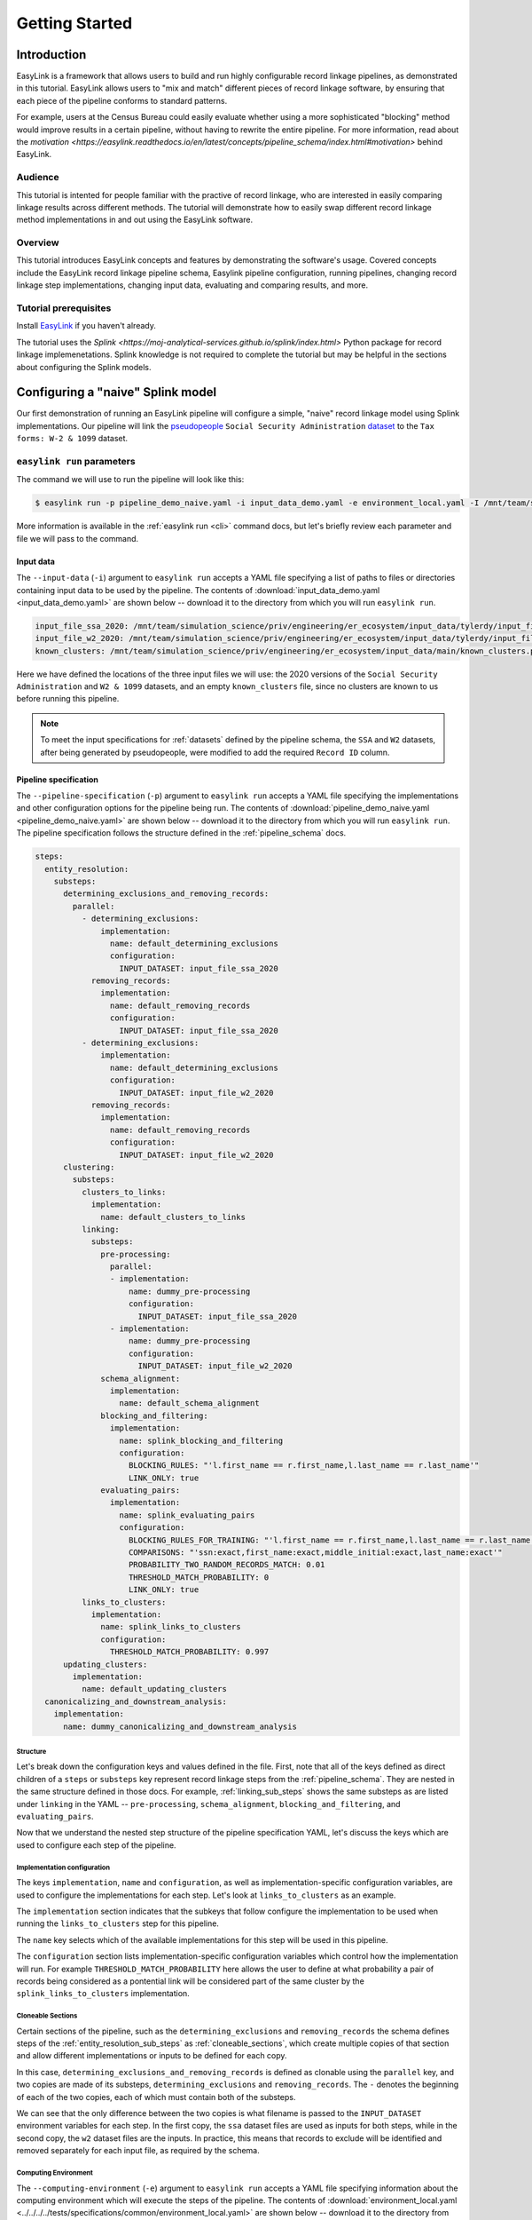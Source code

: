 .. _getting_started:

===============
Getting Started
===============

Introduction
============
EasyLink is a framework that allows users to build and run highly configurable record linkage pipelines, 
as demonstrated in this tutorial. EasyLink allows users to "mix and match" different pieces of record 
linkage software, by ensuring that each piece of the pipeline conforms to standard patterns. 

For example, users at the Census Bureau could easily evaluate whether using a more sophisticated "blocking" 
method would improve results in a certain pipeline, without having to rewrite the entire pipeline. For more 
information, read about the `motivation <https://easylink.readthedocs.io/en/latest/concepts/pipeline_schema/index.html#motivation>`
behind EasyLink.

Audience
--------
This tutorial is intented for people familiar with the practive of record linkage, who are interested
in easily comparing linkage results across different methods. The tutorial will demonstrate how to 
easily swap different record linkage method implementations in and out 
using the EasyLink software.

Overview
--------
This tutorial introduces EasyLink concepts and features by demonstrating the software's usage. Covered 
concepts include the EasyLink record linkage pipeline schema, Easylink pipeline configuration, running 
pipelines, changing record linkage step implementations, changing input data, evaluating and comparing 
results, and more. 

Tutorial prerequisites
----------------------
Install `EasyLink <https://github.com/ihmeuw/easylink>`_ if you haven't already. 

The tutorial uses the `Splink <https://moj-analytical-services.github.io/splink/index.html>` Python package 
for record linkage implemenetations. Splink knowledge is not required to complete the tutorial but may be 
helpful in the sections about configuring the Splink models.


Configuring a "naive" Splink model
==================================
Our first demonstration of running an EasyLink pipeline will configure a simple, "naive" record linkage
model using Splink implementations. Our pipeline will link the 
`pseudopeople <https://pseudopeople.readthedocs.io/en/latest/>`_ 
``Social Security Administration`` `dataset <https://pseudopeople.readthedocs.io/en/latest/datasets/index.html>`_ to the ``Tax forms: W-2 & 1099`` dataset.

``easylink run`` parameters
---------------------------
The command we will use to run the pipeline will look like this:

.. code-block:: console

   $ easylink run -p pipeline_demo_naive.yaml -i input_data_demo.yaml -e environment_local.yaml -I /mnt/team/simulation_science/priv/engineering/er_ecosystem/images

.. todo:: 
    Remove ``-I`` flag (or change and add ``-I`` section) so that images will be downloaded from Zenodo when that is ready

More information is available in the :ref:`easylink run <cli>` command docs, but let's briefly review each 
parameter and file we will pass to the command.

Input data
^^^^^^^^^^
The ``--input-data`` (``-i``) argument to ``easylink run`` accepts a YAML file specifying a list 
of paths to files or directories containing input data to be used by the pipeline. 
The contents of 
:download:`input_data_demo.yaml <input_data_demo.yaml>` are shown below -- download it to the 
directory from which you will run ``easylink run``. 

.. code-block:: yaml

    input_file_ssa_2020: /mnt/team/simulation_science/priv/engineering/er_ecosystem/input_data/tylerdy/input_file_ssa_2020.parquet
    input_file_w2_2020: /mnt/team/simulation_science/priv/engineering/er_ecosystem/input_data/tylerdy/input_file_w2_2020.parquet
    known_clusters: /mnt/team/simulation_science/priv/engineering/er_ecosystem/input_data/main/known_clusters.parquet

Here we have defined the locations of the three input files we will use: the 2020 versions of the 
``Social Security Administration`` and ``W2 & 1099`` datasets, and an empty ``known_clusters`` file, since no
clusters are known to us before running this pipeline. 

.. note::
    To meet the input specifications for :ref:`datasets` defined by the pipeline schema,
    the ``SSA`` and ``W2`` datasets, after being generated by pseudopeople, were modified
    to add the required ``Record ID`` column. 

.. todo::
    I also modified the ``SSA`` dataset ``middle_name`` column to be a ``middle_initial``
    column before passing the dataset to easlink. I should probably do this instead by 
    creating a pre-processing implementation.

Pipeline specification
^^^^^^^^^^^^^^^^^^^^^^
The ``--pipeline-specification`` (``-p``) argument to ``easylink run`` accepts a YAML file specifying 
the implementations and other configuration options for the pipeline being run. The contents of 
:download:`pipeline_demo_naive.yaml <pipeline_demo_naive.yaml>` are shown below -- download it to the 
directory from which you will run ``easylink run``. The pipeline specification follows the structure 
defined in the :ref:`pipeline_schema` docs.

.. code-block:: yaml

  steps:
    entity_resolution:
      substeps:
        determining_exclusions_and_removing_records:
          parallel:
            - determining_exclusions:
                implementation:
                  name: default_determining_exclusions
                  configuration:
                    INPUT_DATASET: input_file_ssa_2020
              removing_records:
                implementation:
                  name: default_removing_records
                  configuration:
                    INPUT_DATASET: input_file_ssa_2020
            - determining_exclusions:
                implementation:
                  name: default_determining_exclusions
                  configuration:
                    INPUT_DATASET: input_file_w2_2020
              removing_records:
                implementation:
                  name: default_removing_records
                  configuration:
                    INPUT_DATASET: input_file_w2_2020
        clustering:
          substeps:
            clusters_to_links:
              implementation:
                name: default_clusters_to_links
            linking:
              substeps:
                pre-processing:
                  parallel:
                  - implementation:
                      name: dummy_pre-processing
                      configuration: 
                        INPUT_DATASET: input_file_ssa_2020
                  - implementation:
                      name: dummy_pre-processing
                      configuration: 
                        INPUT_DATASET: input_file_w2_2020
                schema_alignment:
                  implementation:
                    name: default_schema_alignment
                blocking_and_filtering:
                  implementation:
                    name: splink_blocking_and_filtering
                    configuration:
                      BLOCKING_RULES: "'l.first_name == r.first_name,l.last_name == r.last_name'"
                      LINK_ONLY: true
                evaluating_pairs:
                  implementation:
                    name: splink_evaluating_pairs
                    configuration:
                      BLOCKING_RULES_FOR_TRAINING: "'l.first_name == r.first_name,l.last_name == r.last_name'"
                      COMPARISONS: "'ssn:exact,first_name:exact,middle_initial:exact,last_name:exact'"
                      PROBABILITY_TWO_RANDOM_RECORDS_MATCH: 0.01 
                      THRESHOLD_MATCH_PROBABILITY: 0
                      LINK_ONLY: true
            links_to_clusters:
              implementation:
                name: splink_links_to_clusters
                configuration:
                  THRESHOLD_MATCH_PROBABILITY: 0.997
        updating_clusters:
          implementation:
            name: default_updating_clusters
    canonicalizing_and_downstream_analysis:
      implementation:
        name: dummy_canonicalizing_and_downstream_analysis

Structure
"""""""""

Let's break down the configuration keys and values defined in the file. 
First, note that all of the keys defined as direct children of a ``steps`` 
or ``substeps`` key represent record linkage steps from the 
:ref:`pipeline_schema`. They are nested in the same structure defined in 
those docs. For example, :ref:`linking_sub_steps` shows the same 
substeps as are listed under ``linking`` in the YAML -- ``pre-processing``, 
``schema_alignment``, ``blocking_and_filtering``, and ``evaluating_pairs``.

Now that we understand the nested step structure of the pipeline specification 
YAML, let's discuss the keys which are used to configure each step of the pipeline.

.. _implementation_configuration:

Implementation configuration
""""""""""""""""""""""""""""
The keys ``implementation``, ``name`` and ``configuration``, as well as implementation-specific 
configuration variables, are used to configure the implementations for each step.
Let's look at ``links_to_clusters`` as an example.

The ``implementation`` section indicates that the subkeys that follow configure the 
implementation to be used when running the ``links_to_clusters`` step for this 
pipeline. 

The ``name`` key selects which of the available implementations for this step will 
be used in this pipeline.

.. todo:: 
    Link to docs for "available implementations" for each step when that is available.

The ``configuration`` section lists implementation-specific configuration variables
which control how the implementation will run. For example ``THRESHOLD_MATCH_PROBABILITY`` 
here allows the user to define at what probability a pair of records being considered 
as a pontential link will be considered part of the same cluster by the 
``splink_links_to_clusters`` implementation.

Cloneable Sections
""""""""""""""""""
Certain sections of the pipeline, such as the ``determining_exclusions`` and 
``removing_records`` the schema defines steps of the :ref:`entity_resolution_sub_steps`
as :ref:`cloneable_sections`, which create multiple copies of that section and allow 
different implementations or inputs to be defined for each copy.

In this case, ``determining_exclusions_and_removing_records`` is defined as 
clonable using the ``parallel`` key, and two copies are made of its substeps, 
``determining_exclusions`` and ``removing_records``. The ``-`` denotes the beginning
of each of the two copies, each of which must contain both of the substeps. 

We can see that the only difference between the two copies is what filename is passed 
to the ``INPUT_DATASET`` environment variables for each step. In 
the first copy, the ``ssa`` dataset files are used as inputs for both steps, 
while in the second copy, the ``w2`` dataset files are the inputs. In practice, 
this means that records to exclude will be identified and removed separately for 
each input file, as required by the schema.

.. todo :: 
    Reorder pipeline section to be after inputs section

.. todo:: 
    Update cloneable keyword when we finalize it.

Computing Environment
"""""""""""""""""""""
The ``--computing-environment`` (``-e``) argument to ``easylink run`` accepts a YAML file specifying 
information about the computing environment which will execute the steps of the 
pipeline. The contents of :download:`environment_local.yaml <../../../../tests/specifications/common/environment_local.yaml>`
are shown below -- download it to the 
directory from which you will run ``easylink run``. 

.. code-block:: yaml

   computing_environment: local
   container_engine: singularity

It specifies a ``local`` computing environment using ``singularity`` as the container engine. These parameters indicate that no new compute resources will 
be used to execute the pipeline steps, and that the Singularity container for each implementation will run within the context where ``easylink run`` is being executed.
For example, if you ran the ``easylink run`` command on your laptop, the implementations would run on your laptop;
if you ran the ``easylink run`` command on a cloud (e.g. EC2) instance that you were connected to with SSH, the implementations would run on that instance,
and so on.

Configuring Splink
------------------
Having explained how the inputs, computing environment, and pipeline (in general) 
are specified, now we will discuss how the pipeline specification configures 
our actual Splink record linkage model.

There are three ``splink`` implementations in the pipeline specification YAML 
for us to configure: ``splink_blocking_and_filtering``, ``splink_evaluating_pairs``,
and ``splink_links_to_clusters``. Each of these implementations has its own variables 
to configure. For all other pipeline steps, we've selected a default implementation, which 
either does nothing or simply passes inputs to outputs as appropriate.

For ``splink_blocking_and_filtering``, we set::

    BLOCKING_RULES: "'l.first_name == r.first_name,l.last_name == r.last_name'"
    LINK_ONLY: true

These variables are used by the Splink implementation to define which pairs of records 
will be considered as possible matches (records with matching first or last names), 
and to instruct Splink to link records without first de-depulicating, respectively. 

For ``splink_evaluating_pairs``, we set::

    BLOCKING_RULES_FOR_TRAINING: "'l.first_name == r.first_name,l.last_name == r.last_name'"
    COMPARISONS: "'ssn:exact,first_name:exact,middle_initial:exact,last_name:exact'"
    PROBABILITY_TWO_RANDOM_RECORDS_MATCH: 0.01
    THRESHOLD_MATCH_PROBABILITY: 0
    LINK_ONLY: true  

The first variable is similar to what was set for the previous implementation. The second 
defines the columns which will be compared by the Splink model, and how Splink will evaluate
whether the column values match (exact comparisons). The third is a parameter used in training
the model. The fourth determines at what match probability a pair of records will be outputted
from the step (``0`` outputs all pairs). The fifth is used in the same way as in the previous
implementation.

For ``splink_links_to_clusters``, as discussed in the :ref:`implementation_configuration` section,
we set::

    THRESHOLD_MATCH_PROBABILITY: 0.997    

Running the pipeline
====================
Now that we understand all the inputs to ``easylink run``, lets actually run the pipeline::

    $ easylink run -p pipeline_demo_naive.yaml -i input_data_demo.yaml -e environment_local.yaml -I /mnt/team/simulation_science/priv/engineering/er_ecosystem/images
    2025-06-17 10:40:24.859 | 0:00:02.515481 | run:196 - Running pipeline
    2025-06-17 10:40:24.860 | 0:00:02.516496 | run:198 - Results directory: /mnt/share/homes/tylerdy/easylink/docs/source/user_guide/tutorials/results/2025_06_17_10_40_24
    2025-06-17 10:40:51.886 | 0:00:29.542638 | main:124 - Running Snakemake
    [Tue Jun 17 10:40:52 2025]
    Job 19: Validating determining_exclusions_and_removing_records_parallel_split_2_determining_exclusions_default_determining_exclusions input slot known_clusters
    Reason: Missing output files: input_validations/determining_exclusions_and_removing_records_parallel_split_2_determining_exclusions_default_determining_exclusions/known_clusters_validator
    ...
    [Tue Jun 17 10:40:56 2025]
    Job 11: Running determining_exclusions implementation: default_determining_exclusions
    Reason: Missing output files: intermediate/determining_exclusions_and_removing_records_parallel_split_1_determining_exclusions_default_determining_exclusions/result.parquet; Input files updated by another job: input_validations/determining_exclusions_and_removing_records_parallel_split_1_determining_exclusions_default_determining_exclusions/input_datasets_validator, input_validations/determining_exclusions_and_removing_records_parallel_split_1_determining_exclusions_default_determining_exclusions/known_clusters_validator
    ...
    [Tue Jun 17 10:41:30 2025]
    Job 4: Running evaluating_pairs implementation: splink_evaluating_pairs
    Reason: Missing output files: intermediate/splink_evaluating_pairs/result.parquet; Input files updated by another job: input_validations/splink_evaluating_pairs/blocks_validator, intermediate/default_clusters_to_links/result.parquet, intermediate/splink_blocking_and_filtering/blocks, input_validations/splink_evaluating_pairs/known_links_validator
    ...
    [Tue Jun 17 10:42:09 2025]
    Job 0: Grabbing final output
    Reason: Missing output files: result.parquet; Input files updated by another job: intermediate/dummy_canonicalizing_and_downstream_analysis/result.parquet, input_validations/final_validator


.. note:: 
   The pipeline output in its current state can be a little confusing. Note that the number assigned 
   to the slurm jobs is different than the order the jobs are executed in - these job IDs are 
   assigned by snakemake. Also note that several input validation jobs will run before any actual 
   step implementations.

   Finally, despite the final output line containing the phrase "Missing output files", 
   this pipeline finished executing successfully. The "Reason" displayed in the output is explaining 
   why the job was run (the step inputs were ready but the output file did not yet exist), not 
   conveying an error message.

Inputs and outputs
------------------
Input and output data is stored in parquet files. The locations of the input data files passed to EasyLink 
in our last command are found in ``input_data_demo.yaml``.
We can view the contents of these Parquet files using Python:

.. code-block:: console

   $ # Create/activate a conda environment if you don't want to install globally!
   $ pip install pandas pyarrow
   $ python
   >>> import pandas as pd
   >>> pd.read_parquet("/mnt/team/simulation_science/priv/engineering/er_ecosystem/input_data/tylerdy/input_file_ssa_2020.parquet")
        simulant_id          ssn first_name    middle_name       last_name date_of_birth     sex event_type event_date  Record ID middle_initial
    0         0_19979  786-77-6454     Evelyn  Granddaughter         Sorrell      19191204  Female   creation   19191204          0              G
    1          0_6846  688-88-6377     George         Robert           Kelly      19210616    Male   creation   19210616          1              R
    2         0_19983  651-33-9561   Beatrice         Jennie      Livingston      19220113  Female   creation   19220113          2              J
    3           0_262  665-25-7858       Eura         Nadine       Hutchison      19220305  Female   creation   19220305          3              N
    4         0_12473  875-10-2359    Roberta           Ruth        Mcintyre      19220306  Female   creation   19220306          4              R
    ...           ...          ...        ...            ...             ...           ...     ...        ...        ...        ...            ...
    16492     0_20687  183-90-0619    Matthew        Michael        Stephens      19800224  Female   creation   20201229      16492              M
    16493     0_20686  803-81-8527     Jermey          Tyler          Morris      19860415    Male   creation   20201229      16493              T
    16494     0_20692  170-62-5253  Brittanie         Lauren             Kim      19950118  Female   creation   20201229      16494              L
    16495     0_20662  281-88-9330     Marcus         Jasper            None      20201230    Male   creation   20201230      16495              J
    16496     0_20673  547-99-7034     Analia        Brielle  Ascencio Maria      20201231  Female   creation   20201231      16496              B
    [15984 rows x 11 columns]
    >>> pd.read_parquet("/mnt/team/simulation_science/priv/engineering/er_ecosystem/input_data/tylerdy/input_file_w2_2020.parquet")
        simulant_id household_id employer_id          ssn  wages  ... mailing_address_state mailing_address_zipcode tax_form tax_year Record ID
    0            0_4          0_8          95  584-16-0130  10192  ...                    WA                   00000       W2     2020         0
    1            0_5          0_8          29  854-13-6295  28355  ...                    WA                   00000       W2     2020         1
    2            0_5          0_8          30  854-13-6295  18243  ...                    WA                   00000       W2     2020         2
    3         0_5621       0_2289          46  674-27-1745   7704  ...                    WA                   00000       W2     2020         3
    4         0_5623       0_2289          83  794-23-1522   3490  ...                    WA                   00000       W2     2020         4
    ...          ...          ...         ...          ...    ...  ...                   ...                     ...      ...      ...       ...
    9898     0_18936       0_7621          23  006-92-7857   9585  ...                    WA                   00000       W2     2020      9898
    9899     0_18936       0_7621          90  006-92-7857  57906  ...                    WA                   00000       W2     2020      9899
    9900     0_18937       0_7621           1  182-82-5017  19609  ...                    WA                   00000     1099     2020      9900
    9901     0_18937       0_7621         105  182-82-5017   8061  ...                    WA                   00000     1099     2020      9901
    9902     0_18939       0_7621           9  283-97-5940   4961  ...                    WA                   00000       W2     2020      9902
    [9903 rows x 25 columns]

Recall that the ``known_clusters.parquet`` input file is empty.

It can also be useful to setup an alias to more easily preview parquet files. Add the following to your 
``.bash_aliases`` or ``.bashrc`` file, and restart your terminal.

.. code-block:: console

   pqprint() { python -c "import pandas as pd; print(pd.read_parquet('$1'))" ; }

Let's use the alias to print the results parquet, the location of which was printed when we ran the pipeline.

.. code-block:: console

   $ pqprint results/2025_06_17_10_40_24/result.parquet 
          Input Record Dataset  Input Record ID                    Cluster ID
    0      input_file_ssa_2020             7345   input_file_ssa_2020-__-7345
    1      input_file_ssa_2020             7346   input_file_ssa_2020-__-7346
    2      input_file_ssa_2020             7347   input_file_ssa_2020-__-7347
    3      input_file_ssa_2020             7348   input_file_ssa_2020-__-7348
    4      input_file_ssa_2020             7349   input_file_ssa_2020-__-7349
    ...                    ...              ...                           ...
    25178   input_file_w2_2020             7546   input_file_ssa_2020-__-2590
    25179   input_file_w2_2020             7547   input_file_ssa_2020-__-2590
    25180   input_file_w2_2020             8593  input_file_ssa_2020-__-10469
    25181   input_file_w2_2020             9215   input_file_ssa_2020-__-2971
    25182   input_file_w2_2020             9216   input_file_ssa_2020-__-2971
    [25183 rows x 3 columns]

As we can see, the pipeline has successfully outputted a ``Cluster ID`` for every 
input record it was able to link to another record for our probability threshold 
of ``.997``. ``Cluster ID`` names are chosen by Splink based on the first record 
assigned to them.

Running the pipeline also generates a :download:`DAG.svg <DAG-naive-pipeline.svg>` file in 
the results directory which shows the implementations, data dependencies and 
input validations preesnt in the pipeline.

To see how the model linked records before assigning them to clusters, we can 
look at the intermediate output produced by the ``splink_evaluating_pairs`` 
implementation::

    $ pqprint results/2025_06_17_10_40_24/intermediate/splink_evaluating_pairs/result.parquet
            Left Record Dataset  Left Record ID Right Record Dataset  Right Record ID  Probability
    0       input_file_ssa_2020           16314   input_file_w2_2020             7604      0.00057
    1       input_file_ssa_2020           16318   input_file_w2_2020             7604      0.00057
    2       input_file_ssa_2020           16326   input_file_w2_2020             6049      0.00057
    3       input_file_ssa_2020           16351   input_file_w2_2020             3549      0.00057
    4       input_file_ssa_2020           16353   input_file_w2_2020             7434      0.00057
    ...                     ...             ...                  ...              ...          ...
    515790  input_file_ssa_2020           16309   input_file_w2_2020             7604      0.00057
    515791  input_file_ssa_2020           16310   input_file_w2_2020             7604      0.00057
    515792  input_file_ssa_2020           16311   input_file_w2_2020             7604      0.00057
    515793  input_file_ssa_2020           16312   input_file_w2_2020             7604      0.00057
    515794  input_file_ssa_2020           16313   input_file_w2_2020             7604      0.00057

    [515795 rows x 5 columns] 

The record pairs displayed in the preview are all far below the match threshold, but the results could 
be investigated further using ``pandas.read_parquet()`` in a Python session.

The Splink implementations in our pipeline also produce some diagnostic charts which can be useful 
for evaluating results, such as the :download:`match weights chart<naive_match_weights.html>` and 
:download:`comparison viewer tool<naive_comparison_viewer.html>`.

Finally, since we generated the input datasets ourselves, and therfore know the ground truth of 
which records are truly links, lets see how our naive model performed. For a threshold match
probability of ``.997`` (chosen using match rate evaluation metrics), out of ``9262`` true links, 
we can calculate that our model results contained ``260`` false positives and ``43`` false negatives, 
with the rest of the links being accurate.


Configuring an improved pipeline
================================
Next, lets modify our naive pipeline configuration YAML to try to improve those results. Primarily, we 
will change the ``COMPARISONS`` we pass to ``splink_evaluating_pairs`` to use more flexible comparison 
methods than exact matches, allowing us to link records which have typos or other noise in them. We'll 
use a new pipeline configuration YAML, :download:`pipeline_demo_improved.yaml` with these changes.

In ``splink_evaluating_pairs``, our implementation configuration will now look like this::

    BLOCKING_RULES_FOR_TRAINING: "'l.first_name == r.first_name,l.last_name == r.last_name'"
    COMPARISONS: "'ssn:levenshtein,first_name:name,middle_initial:exact,last_name:name'"
    PROBABILITY_TWO_RANDOM_RECORDS_MATCH: 0.0000625  # == 1 / len(ssa)
    THRESHOLD_MATCH_PROBABILITY: 0
    LINK_ONLY: true

``COMPARISONS`` now uses 
`Levenshtein <https://moj-analytical-services.github.io/splink/api_docs/comparison_library.html#splink.comparison_library.LevenshteinAtThresholds>`_
comparisons for ``ssn``, and 
`Name <https://moj-analytical-services.github.io/splink/api_docs/comparison_library.html#splink.comparison_library.NameComparison>`_
comparisons for ``first_name`` and ``last_name``, to link similar but not identical SSNs and names.

We also use a more accurate value for 
`PROBABILITY_TWO_RANDOM_RECORDS_MATCH <https://moj-analytical-services.github.io/splink/api_docs/training.html#splink.internals.linker_components.training.LinkerTraining.estimate_parameters_using_expectation_maximisation>`_.

By re-running the pipeline with these changes, we can see how our results compare::

    $ easylink run -p pipeline_demo_improved.yaml -i input_data_demo.yaml -e environment_local.yaml -I /mnt/team/simulation_science/priv/engineering/er_ecosystem/images
    
For a threshold match
probability of ``.25`` (chosen using match rate evaluation metrics), out of ``9262`` true links, 
we can calculate that our model results contained ``236`` false positives and ``9`` false negatives, 
with the rest of the links being accurate.

The false negatives are significantly lower, thanks to our model linking more records with columns that 
are similar but don't exactly match. The false positives are only slightly lower, since ``216`` records, or
around 2%, are affected by 
`"borrow a social security number" <https://pseudopeople.readthedocs.io/en/latest/noise/column_noise.html#borrow-a-social-security-number>`_
pseudopeople noise. The ``SSA`` and ``W2`` dataset have extremely limited columns in common aside 
from SSNs (first, middle initial and last), which makes it difficult to link these borrowed SSN records.

Changing inputs
===============
Finally, lets run this same "improved" pipeline, but using :download:`input_data_demo_2030.yaml` 
as the input YAML, which uses the ``SSA`` and ``W2`` datasets from ``2030`` rather than 
``2020``::

    $ easylink run -p pipeline_demo_improved_2030.yaml -i input_data_demo_2030.yaml -e environment_local.yaml -I /mnt/team/simulation_science/priv/engineering/er_ecosystem/images
    
For a threshold match
probability of ``.25`` (chosen using match rate evaluation metrics), out of ``10345`` true links, 
we can calculate that our model results contained ``144`` false positives and ``7`` false negatives, 
with the rest of the links being accurate.
